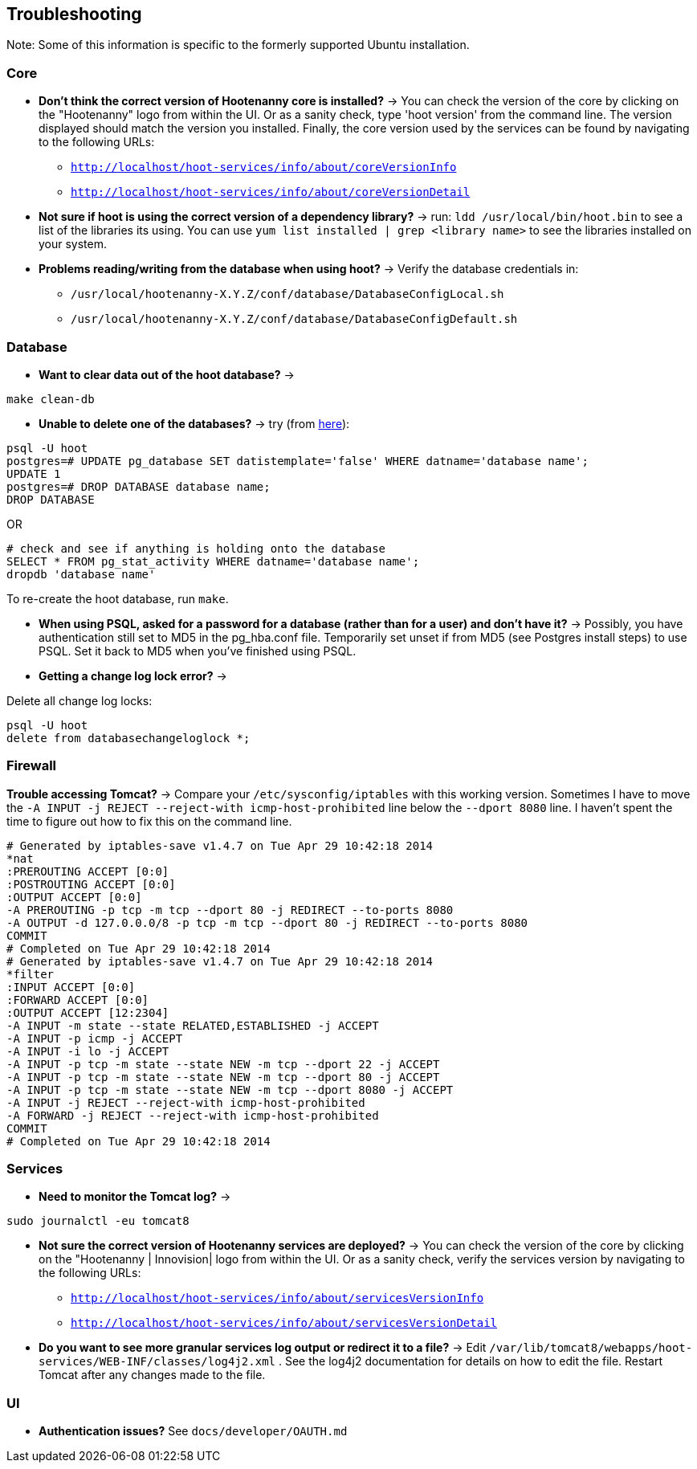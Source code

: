 
[[HootInstallTroubleshooting]]
== Troubleshooting

Note: Some of this information is specific to the formerly supported Ubuntu installation.

=== Core

* *Don't think the correct version of Hootenanny core is installed?* -> You can check the version of the core by clicking on the "Hootenanny" logo from within the UI. Or as a sanity check, type 'hoot version' from the command line.  The version displayed should match the version you installed. Finally, the core version used by the services can be found by navigating to the following URLs:
	** `http://localhost/hoot-services/info/about/coreVersionInfo`
	** `http://localhost/hoot-services/info/about/coreVersionDetail`

* *Not sure if hoot is using the correct version of a dependency library?* -> run: `ldd /usr/local/bin/hoot.bin` to see a list of the libraries its using. You can use `yum list installed | grep <library name>` to see the libraries installed on your system.

* *Problems reading/writing from the database when using hoot?* -> Verify the database credentials in:
	**  `/usr/local/hootenanny-X.Y.Z/conf/database/DatabaseConfigLocal.sh`
	**  `/usr/local/hootenanny-X.Y.Z/conf/database/DatabaseConfigDefault.sh`

=== Database

* *Want to clear data out of the hoot database?* ->
--------------------------------------
make clean-db
--------------------------------------

* *Unable to delete one of the databases?* -> try (from link:$$http://stackoverflow.com/questions/11388786/how-does-one-drop-a-template-database-from-postgresql$$[here]):

--------------------------------------
psql -U hoot
postgres=# UPDATE pg_database SET datistemplate='false' WHERE datname='database name';
UPDATE 1
postgres=# DROP DATABASE database name;
DROP DATABASE
--------------------------------------

OR

--------------------------------------
# check and see if anything is holding onto the database
SELECT * FROM pg_stat_activity WHERE datname='database name';
dropdb 'database name'
--------------------------------------

To re-create the hoot database, run `make`.

* *When using PSQL, asked for a password for a database (rather than for a user) and don't have it?* -> Possibly, you have authentication still set to MD5 in the pg_hba.conf file. Temporarily set unset if from MD5 (see Postgres install steps) to use PSQL. Set it back to MD5 when you've finished using PSQL.

* *Getting a change log lock error?* ->

Delete all change log locks:

--------------------------------------
psql -U hoot
delete from databasechangeloglock *;
--------------------------------------

=== Firewall

*Trouble accessing Tomcat?* -> Compare your `/etc/sysconfig/iptables` with this working version. Sometimes I have to move the `-A INPUT -j REJECT --reject-with icmp-host-prohibited` line below the `--dport 8080` line. I haven't spent the time to figure out how to fix this on the command line.

--------------------------------------
# Generated by iptables-save v1.4.7 on Tue Apr 29 10:42:18 2014
*nat
:PREROUTING ACCEPT [0:0]
:POSTROUTING ACCEPT [0:0]
:OUTPUT ACCEPT [0:0]
-A PREROUTING -p tcp -m tcp --dport 80 -j REDIRECT --to-ports 8080
-A OUTPUT -d 127.0.0.0/8 -p tcp -m tcp --dport 80 -j REDIRECT --to-ports 8080
COMMIT
# Completed on Tue Apr 29 10:42:18 2014
# Generated by iptables-save v1.4.7 on Tue Apr 29 10:42:18 2014
*filter
:INPUT ACCEPT [0:0]
:FORWARD ACCEPT [0:0]
:OUTPUT ACCEPT [12:2304]
-A INPUT -m state --state RELATED,ESTABLISHED -j ACCEPT
-A INPUT -p icmp -j ACCEPT
-A INPUT -i lo -j ACCEPT
-A INPUT -p tcp -m state --state NEW -m tcp --dport 22 -j ACCEPT
-A INPUT -p tcp -m state --state NEW -m tcp --dport 80 -j ACCEPT
-A INPUT -p tcp -m state --state NEW -m tcp --dport 8080 -j ACCEPT
-A INPUT -j REJECT --reject-with icmp-host-prohibited
-A FORWARD -j REJECT --reject-with icmp-host-prohibited
COMMIT
# Completed on Tue Apr 29 10:42:18 2014
--------------------------------------

=== Services

* *Need to monitor the Tomcat log?* ->

--------------------------------------
sudo journalctl -eu tomcat8
--------------------------------------

* *Not sure the correct version of Hootenanny services are deployed?* -> You can check the version of the core by clicking on the "Hootenanny | Innovision| logo from within the UI.  Or as a sanity check, verify the services version by navigating to the following URLs:
	** `http://localhost/hoot-services/info/about/servicesVersionInfo`
	** `http://localhost/hoot-services/info/about/servicesVersionDetail`

* *Do you want to see more granular services log output or redirect it to a file?* -> Edit `/var/lib/tomcat8/webapps/hoot-services/WEB-INF/classes/log4j2.xml` . See the log4j2 documentation for details on how to edit the file. Restart Tomcat after any changes made to the file.

[[HootUITroubleshoot]]
=== UI

* *Authentication issues?* See `docs/developer/OAUTH.md`

